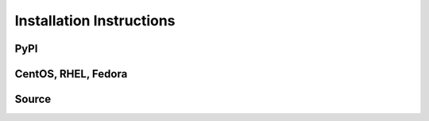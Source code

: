 Installation Instructions
=========================

PyPI
----

CentOS, RHEL, Fedora
--------------------

Source
------

